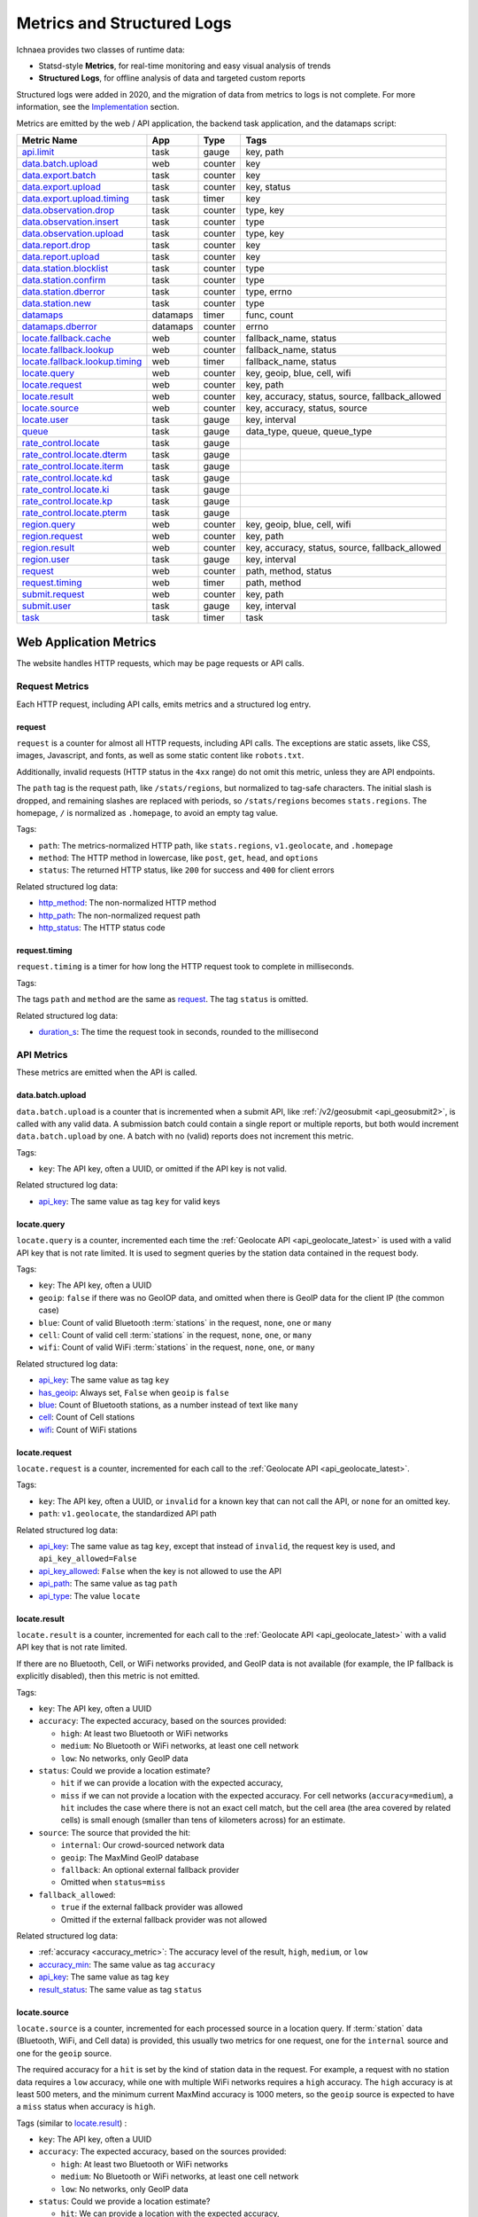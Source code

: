 .. _metrics:

===========================
Metrics and Structured Logs
===========================

Ichnaea provides two classes of runtime data:

* Statsd-style **Metrics**, for real-time monitoring and easy visual analysis of trends
* **Structured Logs**, for offline analysis of data and targeted custom reports

Structured logs were added in 2020, and the migration of data from metrics to
logs is not complete. For more information, see the Implementation_ section.

Metrics are emitted by the web / API application, the backend task application,
and the datamaps script:

================================ ======== ======= =======================================================
Metric Name                      App      Type    Tags
================================ ======== ======= =======================================================
`api.limit`_                     task     gauge   key, path
`data.batch.upload`_             web      counter key
`data.export.batch`_             task     counter key
`data.export.upload`_            task     counter key, status
`data.export.upload.timing`_     task     timer   key
`data.observation.drop`_         task     counter type, key
`data.observation.insert`_       task     counter type
`data.observation.upload`_       task     counter type, key
`data.report.drop`_              task     counter key
`data.report.upload`_            task     counter key
`data.station.blocklist`_        task     counter type
`data.station.confirm`_          task     counter type
`data.station.dberror`_          task     counter type, errno
`data.station.new`_              task     counter type
`datamaps`_                      datamaps timer   func, count
`datamaps.dberror`_              datamaps counter errno
`locate.fallback.cache`_         web      counter fallback_name, status
`locate.fallback.lookup`_        web      counter fallback_name, status
`locate.fallback.lookup.timing`_ web      timer   fallback_name, status
`locate.query`_                  web      counter key, geoip, blue, cell, wifi
`locate.request`_                web      counter key, path
`locate.result`_                 web      counter key, accuracy, status, source, fallback_allowed
`locate.source`_                 web      counter key, accuracy, status, source
`locate.user`_                   task     gauge   key, interval
`queue`_                         task     gauge   data_type, queue, queue_type
`rate_control.locate`_           task     gauge
`rate_control.locate.dterm`_     task     gauge
`rate_control.locate.iterm`_     task     gauge
`rate_control.locate.kd`_        task     gauge
`rate_control.locate.ki`_        task     gauge
`rate_control.locate.kp`_        task     gauge
`rate_control.locate.pterm`_     task     gauge
`region.query`_                  web      counter key, geoip, blue, cell, wifi
`region.request`_                web      counter key, path
`region.result`_                 web      counter key, accuracy, status, source, fallback_allowed
`region.user`_                   task     gauge   key, interval
`request`_                       web      counter path, method, status
`request.timing`_                web      timer   path, method
`submit.request`_                web      counter key, path
`submit.user`_                   task     gauge   key, interval
`task`_                          task     timer   task
================================ ======== ======= =======================================================

Web Application Metrics
=======================
The website handles HTTP requests, which may be page requests or API calls.

Request Metrics
---------------
Each HTTP request, including API calls, emits metrics and a structured log entry.

request
^^^^^^^
``request`` is a counter for almost all HTTP requests, including API calls. The
exceptions are static assets, like CSS, images, Javascript, and fonts, as well as
some static content like ``robots.txt``.

Additionally, invalid requests (HTTP status in the ``4xx`` range) do not omit this
metric, unless they are API endpoints.

The ``path`` tag is the request path, like ``/stats/regions``, but normalized
to tag-safe characters.  The initial slash is dropped, and remaining slashes
are replaced with periods, so ``/stats/regions`` becomes ``stats.regions``.
The homepage, ``/`` is normalized as ``.homepage``, to avoid an empty tag
value.

Tags:

* ``path``: The metrics-normalized HTTP path, like ``stats.regions``,
  ``v1.geolocate``, and ``.homepage``
* ``method``: The HTTP method in lowercase, like ``post``, ``get``, ``head``,
  and ``options``
* ``status``: The returned HTTP status, like ``200`` for success and ``400``
  for client errors

Related structured log data:

* `http_method`_: The non-normalized HTTP method
* `http_path`_: The non-normalized request path
* `http_status`_: The HTTP status code

request.timing
^^^^^^^^^^^^^^
``request.timing`` is a timer for how long the HTTP request took to complete in
milliseconds.

Tags:

The tags ``path`` and ``method`` are the same as `request`_. The tag ``status``
is omitted.

Related structured log data:

* `duration_s`_: The time the request took in seconds, rounded to the millisecond

API Metrics
-----------
These metrics are emitted when the API is called.

data.batch.upload
^^^^^^^^^^^^^^^^^
``data.batch.upload`` is a counter that is incremented when a submit API, like
:ref:`/v2/geosubmit <api_geosubmit2>`, is called with any valid data. A
submission batch could contain a single report or multiple reports, but both
would increment ``data.batch.upload`` by one. A batch with no (valid) reports
does not increment this metric.

Tags:

* ``key``: The API key, often a UUID, or omitted if the API key is not valid.

Related structured log data:

* `api_key`_: The same value as tag ``key`` for valid keys

locate.query
^^^^^^^^^^^^
``locate.query`` is a counter, incremented each time the
:ref:`Geolocate API <api_geolocate_latest>` is used with a valid API key that
is not rate limited. It is used to segment queries by the station data
contained in the request body.

Tags:

* ``key``: The API key, often a UUID
* ``geoip``: ``false`` if there was no GeoIOP data, and omitted when there is
  GeoIP data for the client IP (the common case)
* ``blue``: Count of valid Bluetooth :term:`stations` in the request, ``none``, ``one``
  or ``many``
* ``cell``: Count of valid cell :term:`stations` in the request, ``none``, ``one``, or
  ``many``
* ``wifi``: Count of valid WiFi :term:`stations` in the request, ``none``, ``one``, or
  ``many``

.. versionchanged:: 2020.04.16
   Removed the ``region`` tag

Related structured log data:

* `api_key`_: The same value as tag ``key``
* `has_geoip`_: Always set, ``False`` when ``geoip`` is ``false``
* `blue`_: Count of Bluetooth stations, as a number instead of text like ``many``
* `cell`_: Count of Cell stations
* `wifi`_: Count of WiFi stations

locate.request
^^^^^^^^^^^^^^
``locate.request`` is a counter, incremented for each call to the
:ref:`Geolocate API <api_geolocate_latest>`.

Tags:

* ``key``: The API key, often a UUID, or ``invalid`` for a known key that can
  not call the API, or ``none`` for an omitted key.
* ``path``: ``v1.geolocate``, the standardized API path

Related structured log data:

* `api_key`_: The same value as tag ``key``, except that instead of ``invalid``,
  the request key is used, and ``api_key_allowed=False``
* `api_key_allowed`_: ``False`` when the key is not allowed to use the API
* `api_path`_: The same value as tag ``path``
* `api_type`_: The value ``locate``

locate.result
^^^^^^^^^^^^^
``locate.result`` is a counter, incremented for each call to the
:ref:`Geolocate API <api_geolocate_latest>` with a valid API key that is not
rate limited.

If there are no Bluetooth, Cell, or WiFi networks provided, and GeoIP data is
not available (for example, the IP fallback is explicitly disabled), then this
metric is not emitted.

Tags:

* ``key``: The API key, often a UUID
* ``accuracy``: The expected accuracy, based on the sources provided:

  - ``high``: At least two Bluetooth or WiFi networks
  - ``medium``: No Bluetooth or WiFi networks, at least one cell network
  - ``low``: No networks, only GeoIP data

* ``status``: Could we provide a location estimate?

  - ``hit`` if we can provide a location with the expected accuracy,
  - ``miss`` if we can not provide a location with the expected accuracy.
    For cell networks (``accuracy=medium``), a ``hit`` includes the case
    where there is not an exact cell match, but the cell area (the area
    covered by related cells) is small enough (smaller than tens of
    kilometers across) for an estimate.

* ``source``: The source that provided the hit:

  - ``internal``: Our crowd-sourced network data
  - ``geoip``: The MaxMind GeoIP database
  - ``fallback``: An optional external fallback provider
  - Omitted when ``status=miss``

* ``fallback_allowed``:

  - ``true`` if the external fallback provider was allowed
  - Omitted if the external fallback provider was not allowed

.. versionchanged:: 2020.04.16
   Removed the ``region`` tag

Related structured log data:

* :ref:`accuracy <accuracy_metric>`: The accuracy level of the result, ``high``,
  ``medium``, or ``low``
* `accuracy_min`_: The same value as tag ``accuracy``
* `api_key`_: The same value as tag ``key``
* `result_status`_: The same value as tag ``status``

locate.source
^^^^^^^^^^^^^
``locate.source`` is a counter, incremented for each processed source in
a location query. If :term:`station` data (Bluetooth, WiFi, and Cell data)
is provided, this usually two metrics for one request, one for the
``internal`` source and one for the ``geoip`` source.

The required accuracy for a ``hit`` is set by the kind of station data in the
request. For example, a request with no station data requires a ``low``
accuracy, while one with multiple WiFi networks requires a ``high`` accuracy.
The ``high`` accuracy is at least 500 meters, and the minimum current MaxMind
accuracy is 1000 meters, so the ``geoip`` source is expected to have a ``miss``
status when accuracy is ``high``.

Tags (similar to `locate.result`_) :

* ``key``: The API key, often a UUID
* ``accuracy``: The expected accuracy, based on the sources provided:

  - ``high``: At least two Bluetooth or WiFi networks
  - ``medium``: No Bluetooth or WiFi networks, at least one cell network
  - ``low``: No networks, only GeoIP data

* ``status``: Could we provide a location estimate?

  - ``hit``: We can provide a location with the expected accuracy,
  - ``miss``: We can not provide a location with the expected accuracy

* ``source``: The source that was processed:

  - ``internal``: Our crowd-sourced network data
  - ``geoip``: The MaxMind GeoIP database
  - ``fallback``: An optional external fallback provider

* ``fallback_allowed``:

  - ``true`` if the external fallback provider was allowed
  - Omitted if the external fallback provider was not allowed

.. versionchanged:: 2020.04.16
   Removed the ``region`` tag

Related structured log data:

* `api_key`_: The same value as tag ``key``
* `source_internal_accuracy`_: The accuracy level of the internal source
* `source_internal_accuracy_min`_: The required accuracy level of the internal
  source, same value as tag ``accuracy`` when ``source=internal``
* `source_internal_status`_: The same value as tag ``status`` when ``source=internal``
* `source_geoip_accuracy`_: The accuracy level of the GeoIP source
* `source_geoip_accuracy_min`_: The required accuracy level of the GeoIP source,
  same value as tag ``accuracy`` when ``source=geoip``
* `source_geoip_status`_: The same value as tag ``status`` when ``source=geoip``
* `source_fallback_accuracy`_: The accuracy level of the external fallback source
* `source_fallback_accuracy_min`_: The required accuracy level of the fallback source,
  same value as tag ``accuracy`` when ``source=fallback``
* `source_fallback_status`_: The same value as tag ``status`` when ``source=fallback``

region.query
^^^^^^^^^^^^
``region.query`` is a counter, incremented each time the
:ref:`Region API <api_region_latest>` is used with a valid API key. It is used
to segment queries by the station data contained in the request body.

It has the same tags (``key``, ``geoip``, ``blue``, ``cell``, and ``wifi``) as
`locate.query`_.

region.request
^^^^^^^^^^^^^^
``region.request`` is a counter, incremented for each call to the
:ref:`Region API <api_region_latest>`.

It has the same tags (``key`` and ``path``) as `locate.request`_, except the
``path`` tag is ``v1.country``, the standardized API path.

region.result
^^^^^^^^^^^^^
``region.result`` is a counter, incremented for each call to the
:ref:`Region API <api_region_latest>` with a valid API key that is not
rate limited.

If there are no Bluetooth, Cell, or WiFi networks provided, and GeoIP data is
not available (for example, the IP fallback is explicitly disabled), then this
metric is not emitted.

It has the same tags (``key``, ``accuracy``, ``status``, ``source``, and
``fallback_allowed``) as `locate.result`_.

region.source
^^^^^^^^^^^^^
``region.source`` is a counter, incremented for each processed source in
a region query. If :term:`station` data (Bluetooth, WiFi, and Cell data)
is provided, this usually two metrics for one request, one for the
``internal`` source and one for the ``geoip`` source. In practice, most
users provide no station data, and only the ``geoip`` source is emitted.

It has the same tags (``key``, ``accuracy``, ``status``, ``source``, and
``fallback_allowed``) as `locate.source`_.

submit.request
^^^^^^^^^^^^^^
``submit.request`` is a counter, incremented for each call to a Submit API:

* :ref:`api_geosubmit_latest`
* :ref:`api_submit`
* :ref:`api_geosubmit`

This counter can be used to determine when the deprecated APIs can be removed.

It has the same tags (``key`` and ``path``) as `locate.request`_, except the
``path`` tag is ``v2.geosubmit``, ``v1.submit``, or ``v1.geosubmit``, the
standardized API path.

API Fallback Metrics
--------------------
These metrics were emitted when the fallback location provider was called.  MLS
stopped using this feature in 2019, so these metrics are not emitted, but the
code remains as of 2020.

These metrics have not been converted to structured logs.

locate.fallback.cache
^^^^^^^^^^^^^^^^^^^^^
``locate.fallback.cache`` is a counter for the performance of the fallback cache.

Tags:

* ``fallback_name``: The name of the external fallback provider, from the API
  key table
* ``status``: The status of the fallback cache:

  - ``hit``: The cache had a previous result for the query
  - ``miss``: The cache did not have a previous result for the query
  - ``bypassed``: The cache was not used, due to mixed :term:`stations` in
    the query, or the high number of individual stations
  - ``inconsistent``: The cached results were for multiple inconsistent
    locations
  - ``failure``: The cache was unreachable

locate.fallback.lookup
^^^^^^^^^^^^^^^^^^^^^^
``locate.fallback.lookup`` is a counter for the HTTP response codes returned
from the fallback server.

Tags:

* ``fallback_name``: The name of the external fallback provider, from the API
  key table
* ``status``: The HTTP status code, such as ``200``

locate.fallback.lookup.timing
^^^^^^^^^^^^^^^^^^^^^^^^^^^^^
``locate.fallback.lookup.timing`` is a timer for the call to the fallback
location server.

Tags:

* ``fallback_name``: The name of the external fallback provider, from the API
  key table
* ``status``: The HTTP status code, such as ``200``

Web Application Structured Logs
===============================
There is one structured log emitted for each request, which may be an API
request. The structured log data includes data that was emitted as one or more
metrics.

.. _duration_s:
.. _http_method:
.. _http_path:
.. _http_status:

Request Metrics
---------------
All requests, with the exception of static assets and static views (see `request`_),
include this data:

* ``duration_s``: The time in seconds, rounded to the millisecond, to serve the request.
* ``http_method``: The HTTP method, like ``POST`` or ``GET``.
* ``http_path``: The request path, like ``/`` for the homepage, or
  ``/v1/geolocate`` for the API.
* ``http_status``: The response status, like ``200`` or ``400``.

This data is duplicated in metrics:

* `request`_
* `request.timing`_

.. _accuracy_metric:
.. _accuracy_min:
.. _api_key:
.. _api_key_allowed:
.. _api_key_db_fail:
.. _api_path:
.. _api_response_sig:
.. _api_type:
.. _blue:
.. _blue_valid:
.. _cell:
.. _cell_valid:
.. _fallback_allowed:
.. _has_geoip:
.. _has_ip:
.. _invalid_api_key:
.. _rate_allowed:
.. _rate_quota:
.. _rate_remaining:
.. _region:
.. _result_status:
.. _source_fallback_accuracy:
.. _source_fallback_accuracy_min:
.. _source_fallback_status:
.. _source_geoip_accuracy:
.. _source_geoip_accuracy_min:
.. _source_geoip_status:
.. _source_internal_accuracy:
.. _source_internal_accuracy_min:
.. _source_internal_status:
.. _wifi:
.. _wifi_valid:

API Metrics
-----------
If a request is an API call, additional data can be added to the log:

* ``accuracy``: The accuracy of the result, ``high``, ``medium``, or ``low``.
* ``accuracy_min``: The minimum required accuracy of the result for a hit, ``high``,
  ``medium``, or ``low``.
* ``api_key``: An API key that has an entry in the API key table, often a UUID,
  or ``none`` if omitted. Same as statsd tag ``key``, except that known but
  disallowed API keys are the key value, rather than ``invalid``.
* ``api_key_allowed``: ``False`` if a known API key is not allowed to call the
  API, omitted otherwise.
* ``api_key_db_fail``: ``True`` when a database error prevented checking the
  API key. Omitted when the check is successful.
* ``api_path``: The normalized API path, like ``v1.geolocate`` and
  ``v2.geosubmit``. Same as statsd tag ``path`` when an API is called.
* ``api_response_sig``: A hash to identify repeated geolocate requests getting
  the same response without identifying the client.
* ``api_type``: The API type, ``locate``, ``submit``, or ``region``.
* ``blue``: The count of Bluetooth radios in the request.
* ``blue_valid``: The count of valid Bluetooth radios in the request.
* ``cell``: The count of cell tower radios in the request.
* ``cell_valid``: The count of valid cell tower radios in the request.
* ``fallback_allowed``: ``True`` if the optional fallback location provider can
  be used by this API key, ``False`` if not.
* ``has_geoip``: ``True`` if there is GeoIP data for the client IP, otherwise
  ``False``.
* ``has_ip``: ``True`` if the client IP was available, otherwise ``False``.
* ``invalid_api_key``: The invalid API key not found in API table, omitted if known or empty.
* ``rate_allowed``: ``True`` if allowed, ``False`` if not allowed due to rate
  limit, or omitted if the API is not rate-limited.
* ``rate_quota``: The daily rate limit, or omitted if API is not rate-limited.
* ``rate_remaining``: The remaining API calls to hit limit, 0 if none remaining, or
  omitted if the API is not rate-limited.
* ``region``: The ISO region code for the IP address, ``null`` if none.
* ``result_status``: ``hit`` if an accurate estimate could be made, ``miss`` if
  it could not.
* ``source_fallback_accuracy``: The accuracy level of the external fallback
  source, ``high``, ``medium``, or ``low``.
* ``source_fallback_accuracy_min``: The required accuracy level of the fallback source.
* ``source_fallback_status``: ``hit`` if the fallback source provided an accurate
  estimate, ``miss`` if it did not.
* ``source_internal_accuracy``: The accuracy level of the internal source (Bluetooth,
  WiFi, and cell data compared against the database), ``high``, ``medium``, or ``low``.
* ``source_internal_accuracy_min``: The required accuracy level of the internal source.
* ``source_internal_status``: ``hit`` if the internal check provided an accurate
  estimate, ``miss`` if it did not.
* ``source_geoip_accuracy``: The accuracy level of the GeoIP source, ``high``,
  ``medium``, or ``low``.
* ``source_geoip_accuracy_min``: The required accuracy level of the GeoIP source.
* ``source_geoip_status``: ``hit`` if the GeoIP database provided an accurate
  estimate, ``miss`` if it did not.
* ``wifi``: The count of WiFi radios in the request.
* ``wifi_valid``: The count of valid WiFi radios in the request.

Some of this data is duplicated in metrics:

* `api.limit`_
* `locate.query`_
* `locate.request`_
* `locate.result`_
* `locate.source`_
* `region.query`_
* `region.request`_
* `region.result`_
* `region.source`_
* `submit.request`_

Task Application Metrics
========================
The task application, running on celery in the backend, implements the data
pipeline and other periodic tasks. These emit metrics, but have not been
converted to structured logging.

API Monitoring Metrics
----------------------
These metrics are emitted periodically to monitor API usage. A Redis key is
incremented or updated during API requests, and the current value is reported
via these metrics:

api.limit
^^^^^^^^^
``api.limit`` is a gauge of the API requests, segmented by API key and API
path, for keys with daily limits. It is updated every 10 minutes.

Tags:

* ``key``: The API key, often a UUID
* ``path``: The normalized API path, such as ``v1.geolocate`` or ``v2.geosubmit``

Related structured log data is added during the request when an API key has
rate limits:

* `rate_allowed`_: ``True`` if the request was allowed, ``False`` if not allowed
  due to the rate limit
* `rate_quota`_: The daily rate limit
* `rate_remaining`_: The remaining API calls to hit limit, 0 if none remaining

locate.user
^^^^^^^^^^^
``locate.user`` is a gauge of the estimated number of daily and weekly users of
the :ref:`Geolocate API <api_geolocate_latest>` by API key. It is updated
every 10 minutes.

The estimate is based on the client's IP address. At request time, the IP is
added via PFADD_ to a HyperLogLog structure. This structure can be used to
estimate the cardinality (number of unique IP addresses) to within about 1%.
See PFCOUNT_ for details on the HyperLogLog implementation.

.. _PFADD: https://redis.io/commands/pfadd
.. _PFCOUNT: https://redis.io/commands/pfcount

Tags:

* ``key``: The API key, often a UUID
* ``interval``: ``1d`` for the daily estimate, ``7d`` for the weekly estimate.

region.user
^^^^^^^^^^^
``region.user`` is a gauge of the estimated number of daily and weekly users of
the :ref:`Region API <api_region_latest>` by API key. It is updated every 10
minutes.

It has the same tags (``key`` and ``interval``) as `locate.user`_.

submit.user
^^^^^^^^^^^
``submit.user`` is a gauge of the estimated number of daily and weekly users of
the submit APIs (:ref:`/v2/geosubmit <api_geosubmit2>` and the
deprecated submit APIs) by API key. It is updated every 10 minutes.

It has the same tags (``key`` and ``interval``) as `locate.user`_.

Data Pipeline Metrics - Gather and Export
-----------------------------------------
The data pipeline processes data from two sources:

* **Submission reports**, from the submission APIs, which include a position from
  an external source like GPS, along with the Wifi, Cell, and Bluetooth
  :term:`stations` that were seen.
* **Location queries**, from the geolocate and region APIs, which include an
  estimated position, along with the stations.

Multiple reports can be submitted in one call to the submission APIs. Each batch
of reports increment the `data.batch.upload`_ metric when the API is called. A
single report is created for each location query, and there is no corresponding
metric.

The APIs feed these :term:`reports` into a Redis queue ``update_incoming``,
processed by the backend task of the same name. This task copies reports to
"export" queues. Four types are supported:

* ``dummy``: Does nothing, for pipeline testing
* ``geosubmit``: POST reports to a service supporting the
  :ref:`Geosubmit API <api_geosubmit_latest>`.
* ``internal``: Divide :term:`reports` into :term:`observations`,
  for further processing to update the internal database.
* ``s3``: Store report JSON in S3.

Ichnaea supports multiple export targets for a type. In production,
there are three export targets, identified by an export key:

* ``backup``: An ``s3`` export, to a Mozilla-private S3 bucket
* ``tostage``: A ``geosubmit`` export, to send a sample of reports to
  stage for integration testing.
* ``internal``: An ``internal`` export, to update the database

The data pipeline has not been converted to structured logging. As data
moves through this part of the data pipeline, these metrics are emitted:

data.export.batch
^^^^^^^^^^^^^^^^^
``data.export.batch`` is a counter of the report batches exported to external
and internal targets.

Tags:

* ``key``: The export key, from the export table. Keys used in Mozilla
  production:

  - ``backup``: Reports archived in S3
  - ``tostage``: Reports sent from production to stage, as a form of integration testing
  - ``internal``: Reports queued for processing to update the internal station database

data.export.upload
^^^^^^^^^^^^^^^^^^
``data.export.upload`` is a counter that tracks the status of export jobs.

Tags:

* ``key``: The export key, from the export table. Keys used in Mozilla
  production are ``backup`` and ``tostage``, with the same meaning as
  data.export.batch_. Unlike that metric, ``internal`` is not used.
* ``status``: The status of the export, which varies by type of export:

  - ``backup``: ``success`` or ``failure`` storing the report to S3
  - ``tostage``: HTTP code returned by the submission API, usually ``200`` for
    success or ``400`` for failure.

data.export.upload.timing
^^^^^^^^^^^^^^^^^^^^^^^^^
``data.export.upload.timing`` is a timer for the report batch export process.

Tags:

* ``key``: The export key, from the export table. See data.export.batch_ for
  the values used in Mozilla production.

data.observation.drop
^^^^^^^^^^^^^^^^^^^^^
``data.observation.drop`` is a counter of the Bluetooth, cell, or WiFi
:term:`observations` that were discarded before integration due to some
internal consistency, range or validity-condition error encountered while
attempting to normalize the observation.

Tags:

* ``key``: The API key, often a UUID. Omitted if unknown or not available
* ``type``: The :term:`station` type, one of ``blue``, ``cell``, or ``wifi``

data.observation.upload
^^^^^^^^^^^^^^^^^^^^^^^
``data.observation.upload`` is a counter of the number of Bluetooth, cell or
WiFi :term:`observations` entering the data processing pipeline, before
normalization and blocked station processing. This count is taken after a batch
of :term:`reports` are decomposed into observations.

The tags (``key`` and ``type``) are the same as `data.observation.drop`_.

data.report.drop
^^^^^^^^^^^^^^^^
``data.report.drop`` is a counter of the :term:`reports` discarded due to
some internal consistency, range, or validity-condition error.

Tags:

* ``key``: The API key, often a UUID. Omitted if unknown or not available

data.report.upload
^^^^^^^^^^^^^^^^^^
``data.report.upload`` is a counter of the :term:`reports` accepted into the data
processing pipeline.

It has the same tag (``key``) as `data.report.drop`_.

Data Pipeline Metrics - Update Internal Database
------------------------------------------------
The internal export process decomposes :term:`reports` into
:term:`observations`, pairing one position with one :term:`station`. Each
observation works its way through a process of normalization,
consistency-checking, and (possibly) integration into the database, to improve
future location estimates.

The data pipeline has not been converted to structured logging. As data moves
through the pipeline, these metrics are emitted:

.. _data.observation.insert-metric:

data.observation.insert
^^^^^^^^^^^^^^^^^^^^^^^
``data.observation.insert`` is a counter of the Bluetooth, cell, or WiFi
:term:`observations` that were successfully validated, normalized, integrated.

Tags:

* ``type``: The :term:`station` type, one of ``blue``, ``cell``, or ``wifi``

data.station.blocklist
^^^^^^^^^^^^^^^^^^^^^^
``data.station.blocklist`` is a counter of the Bluetooth, cell, or WiFi
:term:`stations` that are blocked from being used to estimate positions.
These are added because there are multiple valid :term:`observations` at
sufficiently different locations, supporting the theory that it is a
mobile station (such as a picocell or a mobile hotspot on public transit),
or was recently moved (such as a WiFi base station that moved with the
owner to a new home).

Tags:

* ``type``: The :term:`station` type, one of ``blue``, ``cell``, or ``wifi``

data.station.confirm
^^^^^^^^^^^^^^^^^^^^
``data.station.confirm`` is a counter of the Bluetooth, cell or WiFi
:term:`stations` that were confirmed to still be active. An :term:`observation`
from a location query can be used to confirm a station with a position based
on submission reports.

It has the same tag (``type``) as data.station.blocklist_

data.station.dberror
^^^^^^^^^^^^^^^^^^^^
``data.station.dberror`` is a counter of retryable database errors, which are
encountered as multiple task threads attempt to update the internal database.

Retryable database errors, like a lock timeout (``1205``) or deadlock
(``1213``) cause the station updating task to sleep and start over.  Other
database errors are not counted, but instead halt the task and are recorded in
Sentry.

Tags:

* ``errno``: The error number, which can be found in the 
  `MySQL Server Error Reference`_
* ``type``: The :term:`station`, one of ``blue``, ``cell``, or ``wifi``,
  or the aggregate station type ``cellarea``

.. _`MySQL Server Error Reference`: https://dev.mysql.com/doc/refman/5.7/en/server-error-reference.html

data.station.new
^^^^^^^^^^^^^^^^
``data.station.new`` is a counter of the Bluetooth, cell or WiFi
:term:`stations` that were discovered for the first time.

Tags:

* ``type``: The :term:`station` type, one of ``blue``, ``cell``, or ``wifi``

Backend Monitoring Metrics
--------------------------

.. _queue-metric:

queue
^^^^^
``queue`` is a gauge that reports the current size of task and data queues.
Queues are implemented as Redis lists, with a length returned by LLEN_.

.. _LLEN: https://redis.io/commands/llen

Task queues hold the backlog of celery async tasks. The names of the task
queues are:

* ``celery_blue``, ``celery_cell``, ``celery_wifi`` - A task to process a chunk
  of :term:`observation` data
* ``celery_content`` - Tasks that update website content, like the datamaps and
  statistics
* ``celery_default`` - A generic task queue
* ``celery_export`` - Tasks exporting data, either public cell data or the
  `Data Pipeline <Data Pipeline Metrics - Gather and Export>`_
* ``celery_monitor`` - Tasks updating metrics gauges for this metric and
  `API Monitoring Metrics`_
* ``celery_reports`` - Tasks handling batches of submission reports or location
  queries

Data queues are the backlog of :term:`observations` and other data items to be
processed.  Data queues have names that mirror the shared database tables:

* ``update_blue_0`` through ``update_blue_f`` (16 total) - Observations of
  Bluetooth stations
* ``update_cell_gsm``, ``update_cell_lte``, and ``update_cell_wcdma`` -
  Observations of cell stations
* ``update_cell_area`` - Aggregated observations of cell towers
  ``data_type: cellarea``
* ``update_datamap_ne``, ``update_datamap_nw``, ``update_datamap_se``, and
  ``update_datamap_sw`` - Approximate locations for the contribution map
* ``update_incoming`` - Incoming reports from geolocate and submission APIs
* ``update_wifi_0`` through ``update_wifi_f`` (16 total) - Observations of
  WiFi stations

Tags:

* ``queue``: The name of the task or data queue
* ``queue_type``: ``task`` or ``data``
* ``data_type``: For data queues, ``bluetooth``, ``cell``, ``cellarea``,
  ``datamap``, ``report`` (queue ``update_incoming``), or ``wifi``. Omitted for
  task queues.

task
^^^^
``task`` is a timer that measures how long each Celery task takes. Celery tasks
are used to implement the data pipeline and monitoring tasks.

Tags:

* ``task``: The task name, such as ``data.export_reports`` or
  ``data.update_statcounter``

.. _rate-control-metrics:

Rate Control Metrics
--------------------

The optional :ref:`rate controller <auto-rate-controller>` can be used to
dynamically set the global locate sample rate and prevent the data queues from
growing without bounds. There are several metrics emitted to monitor the rate
controller.

rate_control.locate
^^^^^^^^^^^^^^^^^^^
``rate_control.locate`` is a gauge that reports the current setting of the
:ref:`global locate sample rate <global-rate-control>`, which may be unset
(100.0), manually set, or set by the rate controller.

rate_control.locate.target
^^^^^^^^^^^^^^^^^^^^^^^^^^
``rate_control.locate.target`` is a gauge that reports the current target queue
size of the rate controller. It is emitted when the rate controller is enabled.

rate_control.locate.kp
^^^^^^^^^^^^^^^^^^^^^^
``rate_control.locate.kp`` is a gauge that reports the current value of
K\ :sub:`p`, the proportional gain. It is emitted when the rate controller is enabled.

rate_control.locate.ki
^^^^^^^^^^^^^^^^^^^^^^
``rate_control.locate.ki`` is a gauge that reports the current value of
K\ :sub:`i`, the integral gain. It is emitted when the rate controller is enabled.

rate_control.locate.kd
^^^^^^^^^^^^^^^^^^^^^^
``rate_control.locate.kd`` is a gauge that reports the current value of K\
:sub:`d`, the derivative gain. It is emitted when the rate controller is
enabled.

rate_control.locate.pterm
^^^^^^^^^^^^^^^^^^^^^^^^^
``rate_control.locate.pterm`` is a gauge that reports the current value of of
the proportional term of the rate controller. It is emitted when the rate
controller is enabled.

rate_control.locate.iterm
^^^^^^^^^^^^^^^^^^^^^^^^^
``rate_control.locate.pterm`` is a gauge that reports the current value of of
the integral term of the rate controller. It is emitted when the rate
controller is enabled.

rate_control.locate.dterm
^^^^^^^^^^^^^^^^^^^^^^^^^
``rate_control.locate.dterm`` is a gauge that reports the current value of of
the derivative term of the rate controller. It is emitted when the rate
controller is enabled.

Datamaps Metrics
================
The datamap script generates a data map from the gathered map statistics. It has
not been updated to work with current production infrastructure, so these metrics
were emitted from the previous infrastructure.

datamaps
--------
``datamaps`` is a timer for functions in the datamap process. It also counts items,
but as a timer.

.. NOTE::
   The item counts should be moved to a new counter metric

Tags:

* ``func``: The export function being timed, such as ``export``, ``encode``,
  ``merge``, ``main``, ``render``, or ``upload``
* ``count``: The item counts, recorded as a timer, such as ``csv_rows``,
  ``quadtrees``, ``tile_new``, ``tile_changed``, ``tile_deleted``, ``tile_unchanged``

datamaps.dberror
^^^^^^^^^^^^^^^^
``datamaps.dberror`` counts the number of retryable database errors.

Tags:

* ``errno``: The error number, same as `data.station.dberror`_

Implementation
==============

Ichnaea emits statsd-compatible metrics using markus_, if the ``STATSD_HOST``
is configured (see :ref:`the config section <config>`). Metrics use the the
tags extension, which add queryable dimensions to the metrics. In development,
the metrics are displayed with the logs. In production, the metrics are stored
in an InfluxDB_ database, and can be displayed as graphs with Grafana_.

.. _markus: https://markus.readthedocs.io/en/latest/
.. _InfluxDB: https://docs.influxdata.com/influxdb/v1.8/
.. _Grafana: https://grafana.com/docs/grafana/latest

Ichnaea also emits structured logs using structlog_.  In development, these are
displayed in a human-friendly format. In production, they use the MozLog_ JSON
format, and the data is stored in BigQuery_.

.. _structlog: https://www.structlog.org/en/stable/
.. _MozLog: https://wiki.mozilla.org/Firefox/Services/Logging
.. _BigQuery: https://cloud.google.com/bigquery/docs/

In the past, metrics were the main source of runtime data, and tags were used
to segment the metrics and provide insights. However, metric tags and their
values were limited to avoid performance issues. InfluxDB and other time-series
databases store metrics by the indexed series of tag values. This performs well
when tags have a small number of unique values, and the combinations of tags
are limited.  When tags have many unique values and are combined, the number of
possible series can explode and cause storage and performance issues (the
"high cardinality" problem).

Metric tag values are limited to avoid high cardinality issues. For example,
rather than storing the number of WiFi stations, the ``wifi`` tag of the
`locate.query`_ metric has the values ``none``, ``one``, and ``many``. The
region, such as ``US`` or ``DE``, was once stored as a tag, but this can have
almost 250 values, causing MLS to have the highest processing load across
Mozilla projects.

BigQuery easily handles high-cardinality data, so structured logs can contain
precise values, such as the actual number of WiFi stations provided, and more
items, such as the region and unexpected keys. On the other hand, there isn't a
friendly tool like Grafana to quickly explore the data.

As of 2020, we are in the process of duplicating data from metrics into
structured logging, expanding the data collected, and creating
dashboards. We'll also remove data from metrics, first to reduce the current
issues around high-cardinality, then to focus metrics on operational data.
Structured data will be used for service analysis and monitoring of long-term
trends, and dashboards created for reference.

